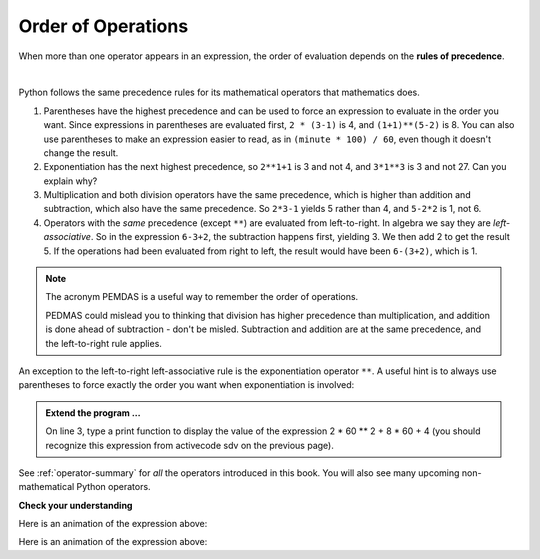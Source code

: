 ..  Copyright (C)  Brad Miller, David Ranum, Jeffrey Elkner, Peter Wentworth, Allen B. Downey, Chris
    Meyers, and Dario Mitchell.  Permission is granted to copy, distribute
    and/or modify this document under the terms of the GNU Free Documentation
    License, Version 1.3 or any later version published by the Free Software
    Foundation; with Invariant Sections being Forward, Prefaces, and
    Contributor List, no Front-Cover Texts, and no Back-Cover Texts.  A copy of
    the license is included in the section entitled "GNU Free Documentation
    License".

.. qnum::
   :prefix: data-9-
   :start: 1

.. index:: order of operations, precedence

Order of Operations
-------------------

When more than one operator appears in an expression, the order of evaluation depends on the **rules of precedence**. 

.. video:: v_precedencevid
    :controls:
    :thumb: ../_static/precedencethumb.png

    http://media.interactivepython.org/thinkcsVideos/precedence.mov
    http://media.interactivepython.org/thinkcsVideos/precedence.webm


.. video:: v_associativityvid
    :controls:
    :thumb: ../_static/associativitythumb.png

    http://media.interactivepython.org/thinkcsVideos/associativity.mov
    http://media.interactivepython.org/thinkcsVideos/associativity.webm

|

Python follows the same precedence rules for its mathematical operators that mathematics does.


#. Parentheses have the highest precedence and can be used to force an expression to evaluate in the order you want. Since expressions in parentheses are evaluated first, ``2 * (3-1)`` is 4, and ``(1+1)**(5-2)`` is    8. You can also use parentheses to make an expression easier to read, as in    ``(minute * 100) / 60``, even though it doesn't change the result.
#. Exponentiation has the next highest precedence, so ``2**1+1`` is 3 and    not 4, and ``3*1**3`` is 3 and not 27.  Can you explain why?
#. Multiplication and both division operators have the same precedence, which is higher than addition and subtraction, which also have the same precedence. So ``2*3-1`` yields 5 rather than 4, and ``5-2*2`` is 1, not 6.
#. Operators with the *same* precedence (except ``**``) are evaluated from left-to-right. In algebra we say they are *left-associative*. So in the expression ``6-3+2``, the subtraction happens first, yielding 3. We then add 2 to get the result 5. If the operations had been evaluated from right to left, the result would have been ``6-(3+2)``, which is 1.

.. note::
   The acronym PEMDAS is a useful way to remember the order of operations.

   PEDMAS could mislead you to thinking that division has higher precedence than multiplication, and addition is done ahead of subtraction - don't be misled.  Subtraction and addition are at the same precedence, and the left-to-right rule applies.


An exception to the left-to-right left-associative rule is the exponentiation operator ``**``. A useful hint is to always use parentheses to force exactly the order you want when exponentiation is involved:


.. activecode:: sdw
   :nocanvas:

   print(2 ** 3 ** 2)     # the right-most ** operator gets done first!
   print((2 ** 3) ** 2)   # use parentheses to force the order you want!


.. admonition:: Extend the program ...

   On line 3, type a print function to display the value of the expression 2 * 60 ** 2 + 8 * 60 + 4 (you should recognize this expression from activecode sdv on the previous page).

See :ref:`operator-summary` for *all* the operators introduced in this book. You will also see many upcoming non-mathematical Python operators.

**Check your understanding**

.. mchoice:: mc2j
   :answer_a: 14
   :answer_b: 24
   :answer_c: 3
   :answer_d: 13.667
   :correct: a
   :feedback_a: Using parentheses, the expression is evaluated as (2*5) first, then (10 // 3), then (16-3), and then (13+1).
   :feedback_b: Remember that * has precedence over -.
   :feedback_c: Remember that // has precedence over -.
   :feedback_d: Remember that // does integer division.

   What is the value of the following expression:

   .. code-block:: python

      16 - 2 * 5 // 3 + 1

Here is an animation of the expression above:

.. showeval:: se_mdas
   :trace_mode: true

   16 - 2 * 5 // 3 + 1
   ~~~~
   16 - {{2 * 5}}{{10}} // 3 + 1
   16 - {{10 // 3}}{{3}} + 1
   {{16 - 3}}{{13}} + 1
   {{13 + 1}}{{14}}


.. mchoice:: mc2k
   :answer_a: 768
   :answer_b: 128
   :answer_c: 12
   :answer_d: 256
   :correct: a
   :feedback_a: Exponentiation has precedence over multiplication, but its precedence goes from right to left!  So 2 ** 3 is 8, 2 ** 8 is 256 and 256 * 3 is 768.
   :feedback_b: Exponentiation (**) is processed right to left, so take 2 ** 3 first.
   :feedback_c: There are two exponentiations.
   :feedback_d: Remember to multiply by 3.

   What is the value of the following expression:

   .. code-block:: python

      2 ** 2 ** 3 * 3

Here is an animation of the expression above:

.. showeval:: se_em
   :trace_mode: true

   2 ** 2 ** 3 * 3
   ~~~~
   2 ** {{2 ** 3}}{{8}} * 3
   {{2 ** 8}}{{256}} * 3
   {{256 ** 3}}{{768}}


